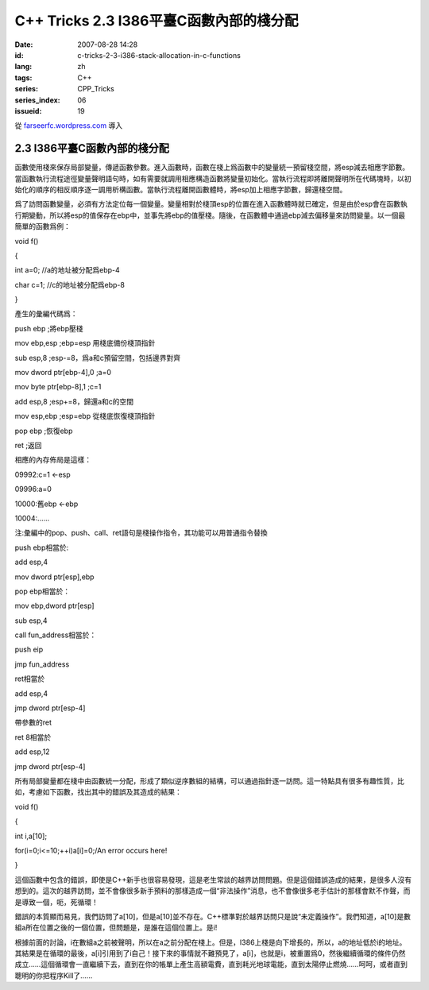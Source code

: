 C++ Tricks 2.3 I386平臺C函數內部的棧分配
############################################################################
:date: 2007-08-28 14:28
:id: c-tricks-2-3-i386-stack-allocation-in-c-functions
:lang: zh
:tags: C++
:series: CPP_Tricks
:series_index: 06
:issueid: 19

從 `farseerfc.wordpress.com <http://farseerfc.wordpress.com/>`_ 導入



2.3 I386平臺C函數內部的棧分配
==========================================================

函數使用棧來保存局部變量，傳遞函數參數。進入函數時，函數在棧上爲函數中的變量統一預留棧空間，將esp減去相應字節數。當函數執行流程途徑變量聲明語句時，如有需要就調用相應構造函數將變量初始化。當執行流程即將離開聲明所在代碼塊時，以初始化的順序的相反順序逐一調用析構函數。當執行流程離開函數體時，將esp加上相應字節數，歸還棧空間。

爲了訪問函數變量，必須有方法定位每一個變量。變量相對於棧頂esp的位置在進入函數體時就已確定，但是由於esp會在函數執行期變動，所以將esp的值保存在ebp中，並事先將ebp的值壓棧。隨後，在函數體中通過ebp減去偏移量來訪問變量。以一個最簡單的函數爲例：

void f()

{

int a=0; //a的地址被分配爲ebp-4

char c=1; //c的地址被分配爲ebp-8

}

產生的彙編代碼爲：

push ebp ;將ebp壓棧

mov ebp,esp ;ebp=esp 用棧底備份棧頂指針

sub esp,8 ;esp-=8，爲a和c預留空間，包括邊界對齊

mov dword ptr[ebp-4],0 ;a=0

mov byte ptr[ebp-8],1 ;c=1

add esp,8 ;esp+=8，歸還a和c的空間

mov esp,ebp ;esp=ebp 從棧底恢復棧頂指針

pop ebp ;恢復ebp

ret ;返回

相應的內存佈局是這樣：

09992:c=1 <-esp

09996:a=0

10000:舊ebp <-ebp

10004:……

注:彙編中的pop、push、call、ret語句是棧操作指令，其功能可以用普通指令替換

push ebp相當於:

add esp,4

mov dword ptr[esp],ebp

pop ebp相當於：

mov ebp,dword ptr[esp]

sub esp,4

call fun\_address相當於：

push eip

jmp fun\_address

ret相當於

add esp,4

jmp dword ptr[esp-4]

帶參數的ret

ret 8相當於

add esp,12

jmp dword ptr[esp-4]

所有局部變量都在棧中由函數統一分配，形成了類似逆序數組的結構，可以通過指針逐一訪問。這一特點具有很多有趣性質，比如，考慮如下函數，找出其中的錯誤及其造成的結果：

void f()

{

int i,a[10];

for(i=0;i<=10;++i)a[i]=0;/An error occurs here!

}

這個函數中包含的錯誤，即使是C++新手也很容易發現，這是老生常談的越界訪問問題。但是這個錯誤造成的結果，是很多人沒有想到的。這次的越界訪問，並不會像很多新手預料的那樣造成一個“非法操作”消息，也不會像很多老手估計的那樣會默不作聲，而是導致一個，呃，死循環！

錯誤的本質顯而易見，我們訪問了a[10]，但是a[10]並不存在。C++標準對於越界訪問只是說“未定義操作”。我們知道，a[10]是數組a所在位置之後的一個位置，但問題是，是誰在這個位置上。是i!

根據前面的討論，i在數組a之前被聲明，所以在a之前分配在棧上。但是，I386上棧是向下增長的，所以，a的地址低於i的地址。其結果是在循環的最後，a[i]引用到了i自己！接下來的事情就不難預見了，a[i]，也就是i，被重置爲0，然後繼續循環的條件仍然成立……這個循環會一直繼續下去，直到在你的帳單上產生高額電費，直到耗光地球電能，直到太陽停止燃燒……呵呵，或者直到聰明的你把程序Kill了……



